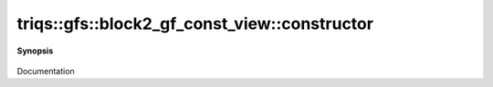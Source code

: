..
   Generated automatically by cpp2rst

.. highlight:: c
.. role:: red
.. role:: green
.. role:: param
.. role:: cppbrief


.. _block2_gf_const_view_constructor:

triqs::gfs::block2_gf_const_view::constructor
=============================================


**Synopsis**

 .. rst-class:: cppsynopsis

    1. | :cppbrief:`Copy constructor`
       | :red:`block2_gf_const_view` (block2_gf_const_view<Var, Target> const & :param:`x`)

    2. | :cppbrief:`Move constructor`
       | :red:`block2_gf_const_view` (block2_gf_const_view<Var, Target> && )

    3. | :cppbrief:`Construct from block_names and list of gf`
       | :red:`block2_gf_const_view` (block2_gf_const_view::block_names_t :param:`b`,
       |   block2_gf_const_view::data_t :param:`d`)

    4. | :cppbrief:`---------------  Constructors --------------------`
       | :red:`block2_gf_const_view` ()

    5. | :cppbrief:`Makes a const view`
       | :red:`block2_gf_const_view` (block2_gf_const_view::mutable_view_type const & :param:`g`)

    6. | :cppbrief:`Makes a const view`
       | :red:`block2_gf_const_view` (block2_gf_const_view::regular_type const & :param:`g`)

Documentation